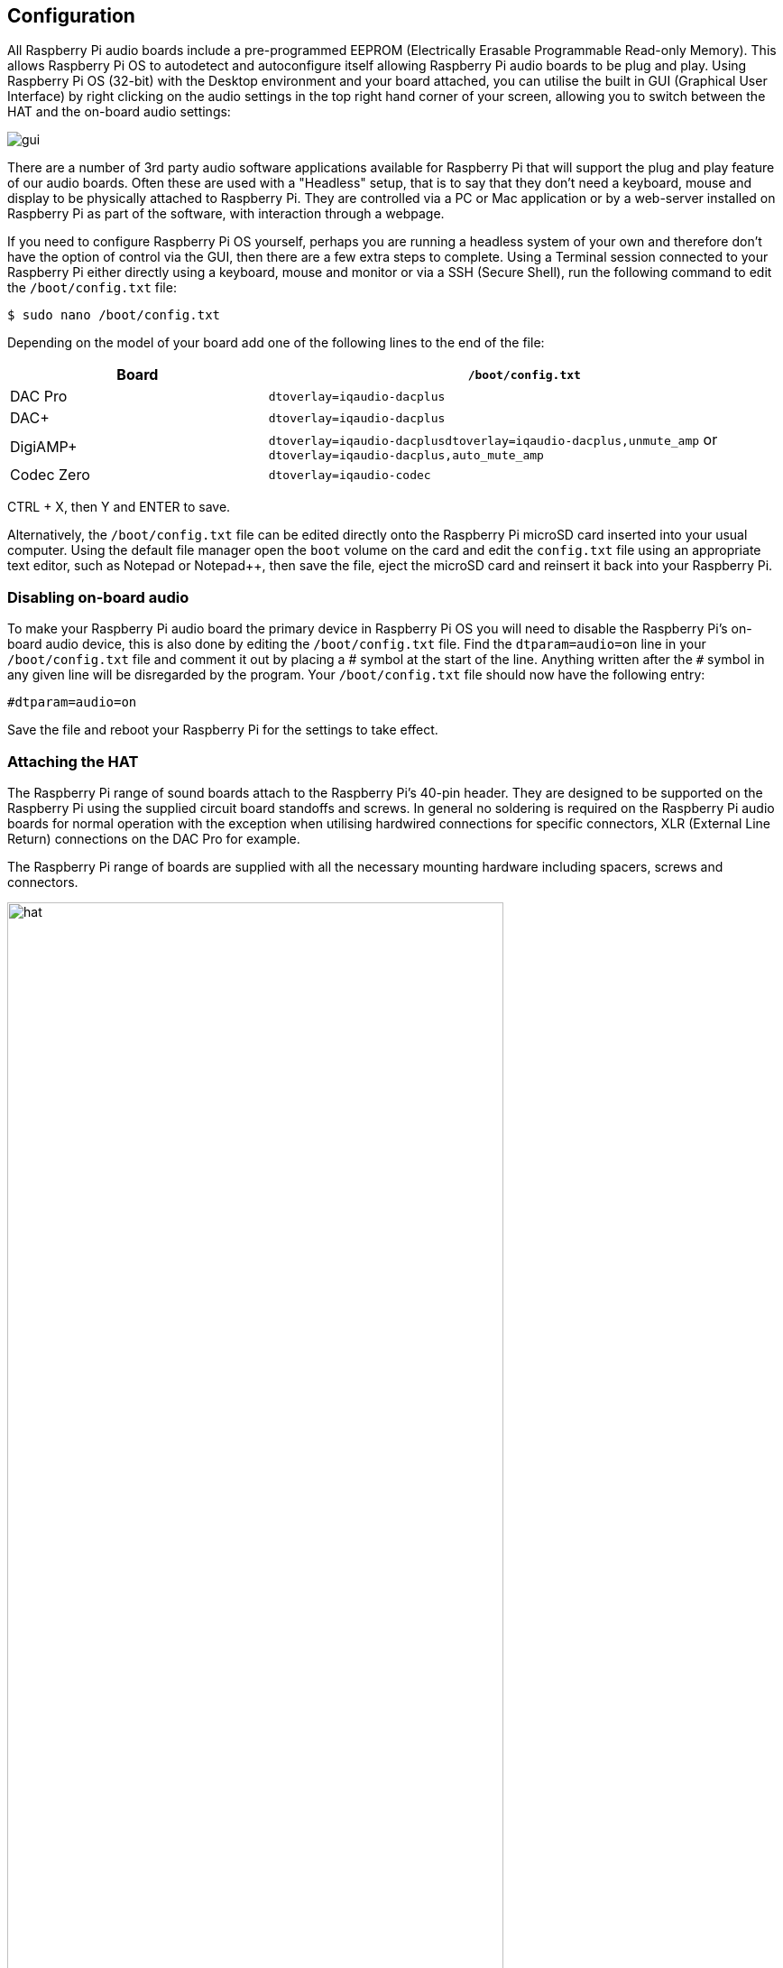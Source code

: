 == Configuration

All Raspberry Pi audio boards include a pre-programmed EEPROM (Electrically Erasable Programmable Read-only Memory). This allows Raspberry Pi OS to autodetect and autoconfigure itself allowing Raspberry Pi audio boards to be plug and play. Using Raspberry Pi OS (32-bit) with the Desktop environment and your board attached, you can utilise the built in GUI (Graphical User Interface) by right clicking on the audio settings in the top right hand corner of your screen, allowing you to switch between the HAT and the on-board audio settings:

image::images/gui.png[]

There are a number of 3rd party audio software applications available for Raspberry Pi that will support the plug and play feature of our audio boards. Often these are used with a "Headless" setup, that is to say that they don't need a keyboard, mouse and display to be physically attached to Raspberry Pi. They are controlled via a PC or Mac application or by a web-server installed on Raspberry Pi as part of the software, with interaction through a webpage.

If you need to configure Raspberry Pi OS yourself, perhaps you are running a headless system of your own and therefore don't have the option of control via the GUI, then there are a few extra steps to complete. Using a Terminal session connected to your Raspberry Pi either directly using a keyboard, mouse and monitor or via a SSH (Secure Shell), run the following command to edit the `/boot/config.txt` file:

----
$ sudo nano /boot/config.txt
----

Depending on the model of your board add one of the following lines to the end of the file:

[cols="1,2"]
|===
| Board | *`/boot/config.txt`* 

| DAC Pro | `dtoverlay=iqaudio-dacplus`
| DAC{plus} | `dtoverlay=iqaudio-dacplus`
| DigiAMP{plus} | `dtoverlay=iqaudio-dacplusdtoverlay=iqaudio-dacplus,unmute_amp` or `dtoverlay=iqaudio-dacplus,auto_mute_amp`
| Codec Zero | `dtoverlay=iqaudio-codec`
|===

CTRL + X, then Y and ENTER to save.

Alternatively, the `/boot/config.txt` file can be edited directly onto the Raspberry Pi microSD card inserted into your usual computer. Using the default file manager open the `boot` volume on the card and edit the `config.txt` file using an appropriate text editor, such as Notepad or Notepad++, then save the file, eject the microSD card and reinsert it back into your Raspberry Pi.

=== Disabling on-board audio

To make your Raspberry Pi audio board the primary device in Raspberry Pi OS you will need to
disable the Raspberry Pi’s on-board audio device, this is also done by editing the `/boot/config.txt` file. Find the `dtparam=audio=on` line in your `/boot/config.txt` file and comment it out by placing a # symbol at the start of the line. Anything written after the `#` symbol in any given line will be disregarded by the program. Your ``/boot/config.txt`` file should now have the following entry:

----
#dtparam=audio=on
----

Save the file and reboot your Raspberry Pi for the settings to take effect.

=== Attaching the HAT

The Raspberry Pi range of sound boards attach to the Raspberry Pi’s 40-pin header.
They are designed to be supported on the Raspberry Pi using the supplied circuit board standoffs and screws. In
general no soldering is required on the Raspberry Pi audio boards for normal operation with the exception when utilising hardwired connections for specific connectors, XLR (External Line Return) connections on the DAC Pro for example.

The Raspberry Pi range of boards are supplied with all the necessary mounting hardware including spacers, screws and connectors.

image::images/hat.png[width="80%"]

The PCB spacers should be screwed, finger-tight only, to the Raspberry Pi before adding the audio
board. The remaining screws are then screwed into the spacers from above.

=== Codec Zero Configuration

The Raspberry Pi Codec Zero board uses the Dialog Semiconductor DA7212 codec. This allows
the recording of audio from the built in MEMS microphone, from stereo Phono sockets (AUX
IN) or 2 x mono external Electret microphones. Playback is through stereo Phono sockets (AUX OUT)
or a mono speaker connector.

Each input and output device has its own “mixer” allowing the audio levels and volume to be adjusted
independently. Within the codec itself other mixers and switches exist to allow the output to be mixed to a single mono channel
for single speaker output. Signals may also be inverted and there is a 5 band Equaliser to adjust
certain frequency bands. These settings can be controlled interactively using Alsamixer (a graphical mixer program used in Terminal) or programmatically.

It is important to note that the AUX IN and AUX OUT are both 1V RMS. It may be necessary to adjust
the AUX IN’s mixer to ensure the input signal doesn’t saturate the ADC (Analogue to Digital
Convertors). Similarly, the output mixers can be to be adjusted to get the best possible output.

There is a set of preconfigured scripts (loadable ALSA settings) available on GitHub. https://github.com/iqaudio/Pi-Codec.

These cover several use cases such as:
 
* Mono MEMS mic recording, mono speaker playback
* Mono MEMS mic recording, mono AUX OUT playback
* Stereo AUX IN recording, stereo AUX OUT playback
* Stereo MIC1/MIC2 recording, stereo AUX OUT playback

The Codec Zero DA7212 chip needs to know which of these input and output settings are for each new cycle of power for it to operate correctly. Using a Terminal session connected to your Raspberry Pi either directly using a keyboard, mouse and monitor or via a SSH (Secure Shell), run the following command to download the scripts:

----
$ git clone https://github.com/iqaudio/Pi-Codec.git
----

If git is not installed run the following command to install it:

----
$ sudo apt install git
----

The following command will set your device, in this case using the on-board MEMS microphone and output for speaker playback:

----
$ sudo alsactl restore -f /home/pi/Pi-Codec/IQaudIO_Codec_OnboardMIC_record_and_SPK_playback.state
----

In order for your project to operate with your required settings when it is powered on the easiest way is to add to the `/etc/rc.local` file. The contents of this file are run at the end of every boot process so it is ideal for this purpose. Edit the file using the following:

----
$ sudo nano /etc/rc.local
----

Add the chosen script command above the exit 0 line and then Ctrl X, Y and Enter to save. The file should now look similar to this depending on your chosen setting:

----
#!/bin/sh -e
#
# rc.local
#
# This script is executed at the end of each multiuser runlevel.
# Make sure that the script will "exit 0" on success or any other
# value on error.
#
# In order to enable or disable this script just change the execution
# bits.
#
# By default this script does nothing.

sudo alsactl restore -f /home/pi/Pi-Codec/IQaudIO_Codec_OnboardMIC_record_and_SPK_playback.state

exit 0
----

Reboot your device for the settings to take effect:

----
$ sudo reboot
----

=== Muting and unmuting the DigiAMP{plus}

The DigiAMP{plus} MUTE state is toggled by GPIO22 on Raspberry Pi. The latest audio device tree
supports the unmute of the DigiAMP{plus} through additional parameters.

Firstly a "one-shot" unmute when kernel module loads.

----
dtoverlay=iqaudio-dacplus,unmute_amp
----

Unmute amp when ALSA device opened by a client. Mute, with 5 second delay
when ALSA device closed. (Re-opening the device within the 5 second close
window, will cancel mute.)

----
dtoverlay=iqaudio-dacplus,auto_mute_amp
----

If you do not want to control Mute state through device tree then you can also script your own
solution. 

The amp will startup MUTED to unmute the amp:

----
$ sudo sh -c "echo 22 > /sys/class/gpio/export"
$ sudo sh -c "echo out >/sys/class/gpio/gpio22/direction"
$ sudo sh -c "echo 1 >/sys/class/gpio/gpio22/value"
----

to mute the amp once more:

----
$ sudo sh -c "echo 0 >/sys/class/gpio/gpio22/value"
----

